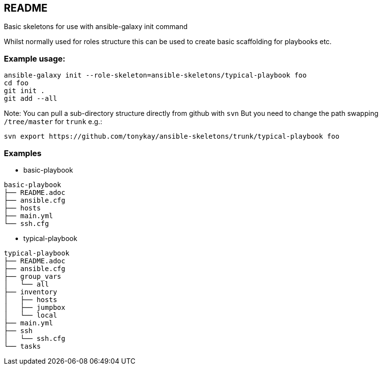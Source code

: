 == README

Basic skeletons for use with ansible-galaxy init command

Whilst normally used for roles structure this can be used to create basic
scaffolding for playbooks etc.

=== Example usage:

[source,bash]
----
ansible-galaxy init --role-skeleton=ansible-skeletons/typical-playbook foo
cd foo
git init .
git add --all
----

Note: You can pull a sub-directory structure directly from github with `svn`
But you need to change the path swapping `/tree/master` for `trunk` e.g.:

[source,bash]
----
svn export https://github.com/tonykay/ansible-skeletons/trunk/typical-playbook foo
----

=== Examples

* basic-playbook
[source,bash]
----
basic-playbook
├── README.adoc
├── ansible.cfg
├── hosts
├── main.yml
└── ssh.cfg
----

* typical-playbook
[source,bash]
----
typical-playbook
├── README.adoc
├── ansible.cfg
├── group_vars
│   └── all
├── inventory
│   ├── hosts
│   ├── jumpbox
│   └── local
├── main.yml
├── ssh
│   └── ssh.cfg
└── tasks
----
